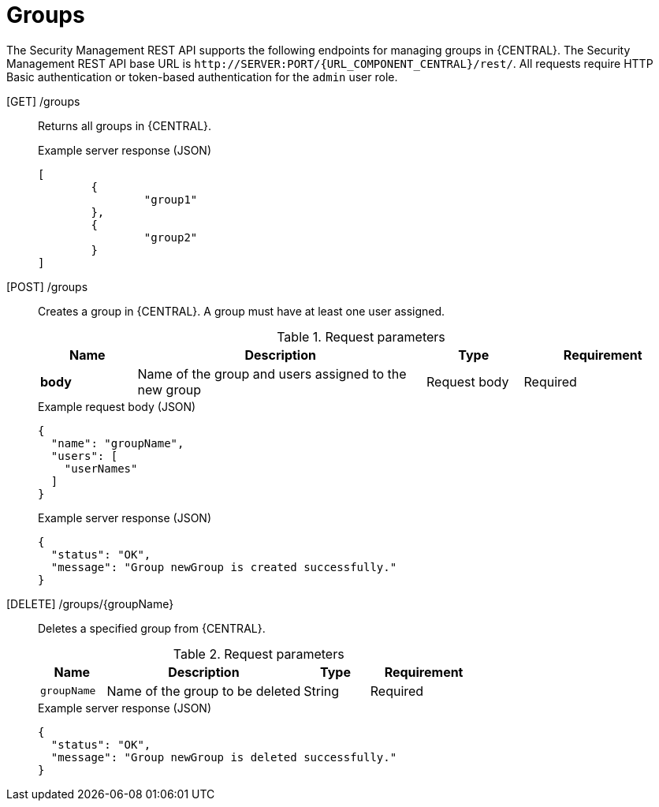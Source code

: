 [id='security-management-rest-api-groups-ref_{context}']
= Groups

The Security Management REST API supports the following endpoints for managing groups in {CENTRAL}. The Security Management REST API base URL is `\http://SERVER:PORT/{URL_COMPONENT_CENTRAL}/rest/`. All requests require HTTP Basic authentication or token-based authentication for the `admin` user role.

[GET] /groups::
+
--
Returns all groups in {CENTRAL}.

.Example server response (JSON)
[source,json]
----
[
  	{
		"group1"
	},
	{
		"group2"
	}
]
----
--
[POST] /groups::
+
--
Creates a group in {CENTRAL}. A group must have at least one user assigned.

.Request parameters
[cols="15%,45%,15%,25%", frame="all", options="header"]
|===
|Name
|Description
|Type
|Requirement

|*body*
|Name of the group and users assigned to the new group
|Request body
|Required
|===

.Example request body (JSON)
[source,json]
----
{
  "name": "groupName",
  "users": [
    "userNames"
  ]
}
----

.Example server response (JSON)
[source,json]
----
{
  "status": "OK",
  "message": "Group newGroup is created successfully."
}
----
--
[DELETE] /groups/{groupName}::
+
--
Deletes a specified group from {CENTRAL}.

.Request parameters
[cols="15%,45%,15%,25%", frame="all", options="header"]
|===
|Name
|Description
|Type
|Requirement

|`groupName`
|Name of the group to be deleted
|String
|Required
|===

.Example server response (JSON)
[source,json]
----
{
  "status": "OK",
  "message": "Group newGroup is deleted successfully."
}
----
--

